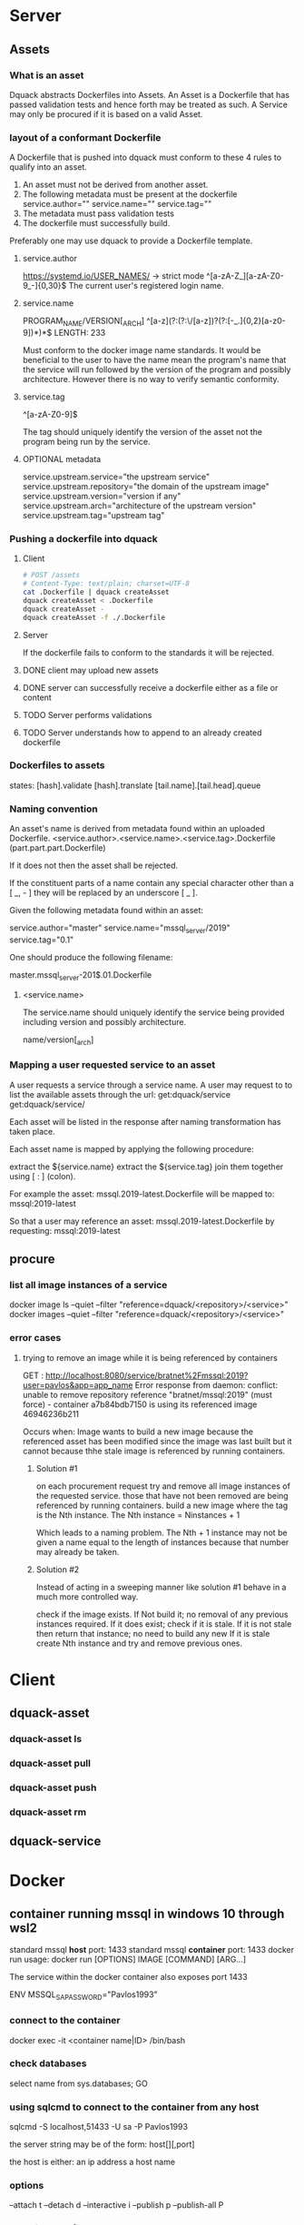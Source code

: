 * Server
** Assets
*** What is an asset
Dquack abstracts Dockerfiles into Assets. An Asset is a Dockerfile that has
passed validation tests and hence forth may be treated as such. A Service may
only be procured if it is based on a valid Asset.
*** layout of a conformant Dockerfile
A Dockerfile that is pushed into dquack must conform to these 4 rules to qualify
into an asset.

1. An asset must not be derived from another asset.
2. The following metadata must be present at the dockerfile
   service.author=""
   service.name=""
   service.tag=""
3. The metadata must pass validation tests
4. The dockerfile must successfully build.
  
Preferably one may use dquack to provide a Dockerfile template.
**** service.author
https://systemd.io/USER_NAMES/ -> strict mode
^[a-zA-Z_][a-zA-Z0-9_-]{0,30}$
The current user's registered login name.
**** service.name
PROGRAM_NAME/VERSION[_ARCH]
^[a-z](?:(?:\/[a-z])?(?:[-_.]{0,2}[a-z0-9])*)*$
LENGTH: 233

Must conform to the docker image name standards. It would be beneficial to the
user to have the name mean the program's name that the service will run followed
by the version of the program and possibly architecture. However there is no way
to verify semantic conformity.
**** service.tag
^\w[-.\w]{0,126}[a-zA-Z0-9]$

The tag should uniquely identify the version of the asset not the program being
run by the service.
**** OPTIONAL metadata
service.upstream.service="the upstream service" 
service.upstream.repository="the domain of the upstream image"
service.upstream.version="version if any" 
service.upstream.arch="architecture of the upstream version"
service.upstream.tag="upstream tag"
*** Pushing a dockerfile into dquack
**** Client
#+begin_src bash
  # POST /assets
  # Content-Type: text/plain; charset=UTF-8
  cat .Dockerfile | dquack createAsset
  dquack createAsset < .Dockerfile
  dquack createAsset -
  dquack createAsset -f ./.Dockerfile
#+end_src
**** Server

If the dockerfile fails to conform to the standards it will be rejected.
**** DONE client may upload new assets
CLOSED: [2022-09-25 Sun 17:02]

**** DONE server can successfully receive a dockerfile either as a file or content
CLOSED: [2022-09-25 Sun 17:01]

**** TODO Server performs validations
**** TODO Server understands how to append to an already created dockerfile
*** Dockerfiles to assets
states:
   [hash].validate
   [hash].translate
   [tail.name].[tail.head].queue
*** Naming convention
An asset's name is derived from metadata found within an uploaded Dockerfile.
<service.author>.<service.name>.<service.tag>.Dockerfile
(part.part.part.Dockerfile)

If it does not then the asset shall be rejected.

If the constituent parts of a name contain any special character
other than a [ _, - ] they will be replaced by an underscore [ _ ].

Given the following metadata found within an asset:

service.author="master"
service.name="mssql_server/2019"
service.tag="0.1"

One should produce the following filename:

master.mssql_server-201$.01.Dockerfile

**** <service.name>
The service.name should uniquely identify the service being provided including
version and possibly architecture.

name/version[_arch]

*** Mapping a user requested service to an asset
A user requests a service through a service name.
A user may request to to list the available assets through the url:
get:dquack/service
get:dquack/service/

Each asset will be listed in the response after naming transformation has taken
place.

Each asset name is mapped by applying the following procedure:

extract the ${service.name}
extract the ${service.tag}
join them together using [ : ] (colon).

For example the asset:
mssql.2019-latest.Dockerfile
will be mapped to:
mssql:2019-latest

So that a user may reference an asset:
mssql.2019-latest.Dockerfile
by requesting:
mssql:2019-latest
 
** procure
*** list all image instances of a service
docker image ls --quiet --filter "reference=dquack/<repository>/<service>"
docker images --quiet --filter "reference=dquack/<repository>/<service>"

*** error cases
**** trying to remove an image while it is being referenced by containers
GET :
http://localhost:8080/service/bratnet%2Fmssql:2019?user=pavlos&app=app_name
Error response from daemon: conflict: unable to remove repository reference
"bratnet/mssql:2019" (must force) - container a7b84bdb7150 is using its
referenced image 46946236b211

Occurs when:
Image wants to build a new image because the referenced asset has
been modified since the image was last built but it cannot because thhe stale
image is referenced by running containers.

***** Solution #1
on each procurement request try and remove all image instances of the requested
service. those that have not been removed are being referenced by running
containers. build a new image where the tag is the Nth instance. The Nth
instance = Ninstances + 1

Which leads to a naming problem. The Nth + 1 instance may not be given a name
equal to the length of instances because that number may already be taken.

***** Solution #2
Instead of acting in a sweeping manner like solution #1 behave
in a much more controlled way.

check if the image exists.
If Not build it; no removal of any previous instances required.
If it does exist; check if it is stale.
If it is not stale then return that instance; no need to build any new
If it is stale create Nth instance and try and remove previous ones.
* Client
** dquack-asset
*** dquack-asset ls
*** dquack-asset pull
*** dquack-asset push 
*** dquack-asset rm 
** dquack-service
* Docker
** container running mssql in windows 10 through wsl2
standard mssql *host* port: 1433
standard mssql *container* port: 1433
docker run usage: docker run [OPTIONS] IMAGE [COMMAND] [ARG...]

The service within the docker container also exposes port 1433

ENV MSSQL_SA_PASSWORD="Pavlos1993"
*** connect to the container
docker exec -it <container name|ID> /bin/bash
*** check databases
select name
from sys.databases;
GO
*** using sqlcmd to connect to the container from any host
sqlcmd -S localhost,51433 -U sa -P Pavlos1993

the server string may be of the form:
host[\instance][,port]

the host is either:
an ip address
a host name

*** options
--attach t
--detach d
--interactive i
--publish p
--publish-all P
*** container config #1
**** behavior
run container in the foreground
attaches stdin to the containers std*
maps ports
run sql server
**** command
docker run \
--publish 51433:1433 \
--attach stdin \
--interactive \
bratnet/mssql:2019
*** contaienr config #2
**** behavior
runs container in the background
map ports
run sql server
**** command
docker run \
--detach
--publish 51433:1433 \
bratnet/mssql:2019

* Development
** target dir structure
dquack.js
bin/
share/
share/man
public/
public/assets/
public/templates/
var/
var/spool/
var/log/
etc/
** Build process
** use cases
run watch -> any change 
* glossary
** Asset
A Dockerfile from which image instances are based.
** Image instance
Multiple images that reference the same dockerfile but different versions of it
are *instances* of the same dockerfile.
** Stale image
An instance of an image that references a dockerfile version that has been
superseded by a newer one.
